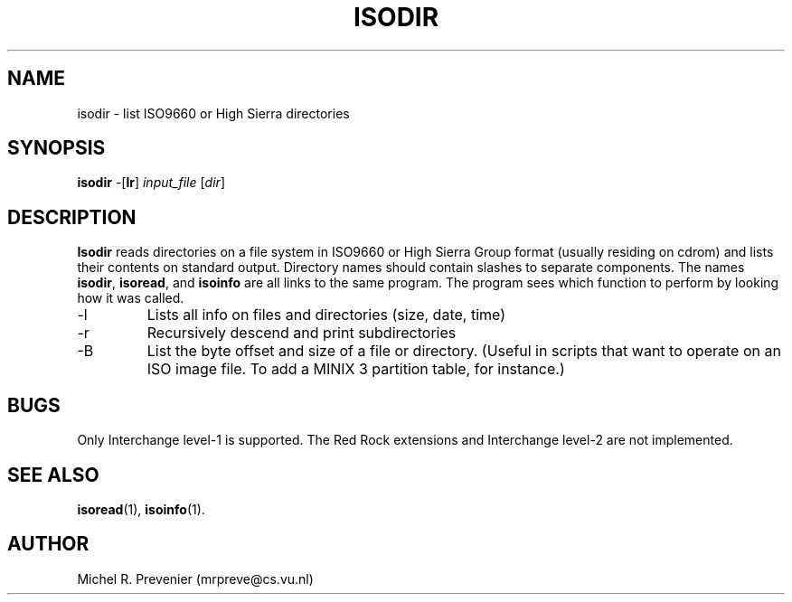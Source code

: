 .TH ISODIR 1
.SH NAME
isodir \- list ISO9660 or High Sierra directories
.SH SYNOPSIS
\fBisodir\fP \-[\fBlr\fP] \fIinput_file\fP [\fIdir\fP]
.SH DESCRIPTION
\fBIsodir\fP reads directories on a file system in ISO9660 or High Sierra
Group format (usually residing on cdrom) and lists their contents on
standard output.  Directory names should contain slashes to separate
components. The names \fBisodir\fP, \fBisoread\fP, and \fBisoinfo\fP are all
links to the same program.  The program sees which function to perform by
looking how it was called.
.PP
.IP \-l 
Lists all info on files and directories (size, date, time)
.IP \-r 
Recursively descend and print subdirectories
.IP \-B
List the byte offset and size of a file or directory.  (Useful in scripts that
want to operate on an ISO image file.  To add a MINIX 3 partition table, for
instance.)
.SH "BUGS"
Only Interchange level-1 is supported. The Red Rock extensions and Interchange
level-2 are not implemented.
.SH "SEE ALSO"
.BR isoread (1),
.BR isoinfo (1).
.SH AUTHOR
Michel R. Prevenier (mrpreve@cs.vu.nl)
